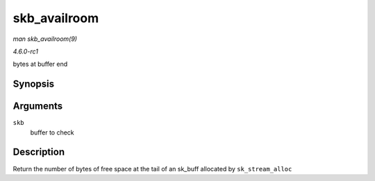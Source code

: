 
.. _API-skb-availroom:

=============
skb_availroom
=============

*man skb_availroom(9)*

*4.6.0-rc1*

bytes at buffer end


Synopsis
========

.. c:function:: int skb_availroom( const struct sk_buff * skb )

Arguments
=========

``skb``
    buffer to check


Description
===========

Return the number of bytes of free space at the tail of an sk_buff allocated by ``sk_stream_alloc``
